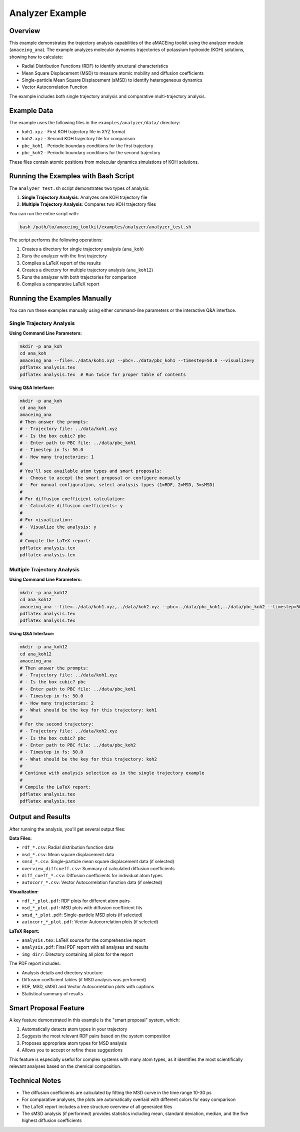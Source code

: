 Analyzer Example
================

Overview
--------

This example demonstrates the trajectory analysis capabilities of the aMACEing toolkit using the analyzer module (``amaceing_ana``). The example analyzes molecular dynamics trajectories of potassium hydroxide (KOH) solutions, showing how to calculate:

* Radial Distribution Functions (RDF) to identify structural characteristics
* Mean Square Displacement (MSD) to measure atomic mobility and diffusion coefficients
* Single-particle Mean Square Displacement (sMSD) to identify heterogeneous dynamics
* Vector Autocorrelation Function

The example includes both single trajectory analysis and comparative multi-trajectory analysis.

Example Data
------------

The example uses the following files in the ``examples/analyzer/data/`` directory:

* ``koh1.xyz`` - First KOH trajectory file in XYZ format
* ``koh2.xyz`` - Second KOH trajectory file for comparison
* ``pbc_koh1`` - Periodic boundary conditions for the first trajectory
* ``pbc_koh2`` - Periodic boundary conditions for the second trajectory

These files contain atomic positions from molecular dynamics simulations of KOH solutions.

Running the Examples with Bash Script
-------------------------------------

The ``analyzer_test.sh`` script demonstrates two types of analysis:

1. **Single Trajectory Analysis**: Analyzes one KOH trajectory file
2. **Multiple Trajectory Analysis**: Compares two KOH trajectory files

You can run the entire script with:

.. code-block:: bash

    bash /path/to/amaceing_toolkit/examples/analyzer/analyzer_test.sh

The script performs the following operations:

1. Creates a directory for single trajectory analysis (``ana_koh``)
2. Runs the analyzer with the first trajectory
3. Compiles a LaTeX report of the results
4. Creates a directory for multiple trajectory analysis (``ana_koh12``)
5. Runs the analyzer with both trajectories for comparison
6. Compiles a comparative LaTeX report

Running the Examples Manually
-----------------------------

You can run these examples manually using either command-line parameters or the interactive Q&A interface.

Single Trajectory Analysis
~~~~~~~~~~~~~~~~~~~~~~~~~~

**Using Command Line Parameters:**

.. code-block:: bash

    mkdir -p ana_koh
    cd ana_koh
    amaceing_ana --file=../data/koh1.xyz --pbc=../data/pbc_koh1 --timestep=50.0 --visualize=y
    pdflatex analysis.tex
    pdflatex analysis.tex  # Run twice for proper table of contents

**Using Q&A Interface:**

.. code-block:: bash

    mkdir -p ana_koh
    cd ana_koh
    amaceing_ana
    # Then answer the prompts:
    # - Trajectory file: ../data/koh1.xyz
    # - Is the box cubic? pbc
    # - Enter path to PBC file: ../data/pbc_koh1
    # - Timestep in fs: 50.0
    # - How many trajectories: 1
    # 
    # You'll see available atom types and smart proposals:
    # - Choose to accept the smart proposal or configure manually
    # - For manual configuration, select analysis types (1=RDF, 2=MSD, 3=sMSD)
    #
    # For diffusion coefficient calculation:
    # - Calculate diffusion coefficients: y
    #
    # For visualization:
    # - Visualize the analysis: y
    #
    # Compile the LaTeX report:
    pdflatex analysis.tex
    pdflatex analysis.tex

Multiple Trajectory Analysis
~~~~~~~~~~~~~~~~~~~~~~~~~~~~

**Using Command Line Parameters:**

.. code-block:: bash

    mkdir -p ana_koh12
    cd ana_koh12
    amaceing_ana --file=../data/koh1.xyz,../data/koh2.xyz --pbc=../data/pbc_koh1,../data/pbc_koh2 --timestep=50.0,50.0 --visualize=y
    pdflatex analysis.tex
    pdflatex analysis.tex

**Using Q&A Interface:**

.. code-block:: bash

    mkdir -p ana_koh12
    cd ana_koh12
    amaceing_ana
    # Then answer the prompts:
    # - Trajectory file: ../data/koh1.xyz
    # - Is the box cubic? pbc
    # - Enter path to PBC file: ../data/pbc_koh1
    # - Timestep in fs: 50.0
    # - How many trajectories: 2
    # - What should be the key for this trajectory: koh1
    #
    # For the second trajectory:
    # - Trajectory file: ../data/koh2.xyz
    # - Is the box cubic? pbc
    # - Enter path to PBC file: ../data/pbc_koh2
    # - Timestep in fs: 50.0
    # - What should be the key for this trajectory: koh2
    #
    # Continue with analysis selection as in the single trajectory example
    #
    # Compile the LaTeX report:
    pdflatex analysis.tex
    pdflatex analysis.tex

Output and Results
------------------

After running the analysis, you'll get several output files:

**Data Files:**

- ``rdf_*.csv``: Radial distribution function data
- ``msd_*.csv``: Mean square displacement data
- ``smsd_*.csv``: Single-particle mean square displacement data (if selected)
- ``overview_diffcoeff.csv``: Summary of calculated diffusion coefficients
- ``diff_coeff_*.csv``: Diffusion coefficients for individual atom types
- ``autocorr_*.csv``: Vector Autocorrelation function data (if selected)

**Visualization:**

- ``rdf_*_plot.pdf``: RDF plots for different atom pairs
- ``msd_*_plot.pdf``: MSD plots with diffusion coefficient fits
- ``smsd_*_plot.pdf``: Single-particle MSD plots (if selected)
- ``autocorr_*_plot.pdf``: Vector Autocorrelation plots (if selected)

**LaTeX Report:**

- ``analysis.tex``: LaTeX source for the comprehensive report
- ``analysis.pdf``: Final PDF report with all analyses and results
- ``img_dir/``: Directory containing all plots for the report

The PDF report includes:

- Analysis details and directory structure
- Diffusion coefficient tables (if MSD analysis was performed)
- RDF, MSD, sMSD and Vector Autocorrelation plots with captions
- Statistical summary of results

Smart Proposal Feature
----------------------

A key feature demonstrated in this example is the "smart proposal" system, which:

1. Automatically detects atom types in your trajectory
2. Suggests the most relevant RDF pairs based on the system composition
3. Proposes appropriate atom types for MSD analysis
4. Allows you to accept or refine these suggestions

This feature is especially useful for complex systems with many atom types, as it identifies the most scientifically relevant analyses based on the chemical composition.

Technical Notes
---------------

* The diffusion coefficients are calculated by fitting the MSD curve in the time range 10-30 ps
* For comparative analyses, the plots are automatically overlaid with different colors for easy comparison
* The LaTeX report includes a tree structure overview of all generated files
* The sMSD analysis (if performed) provides statistics including mean, standard deviation, median, and the five highest diffusion coefficients